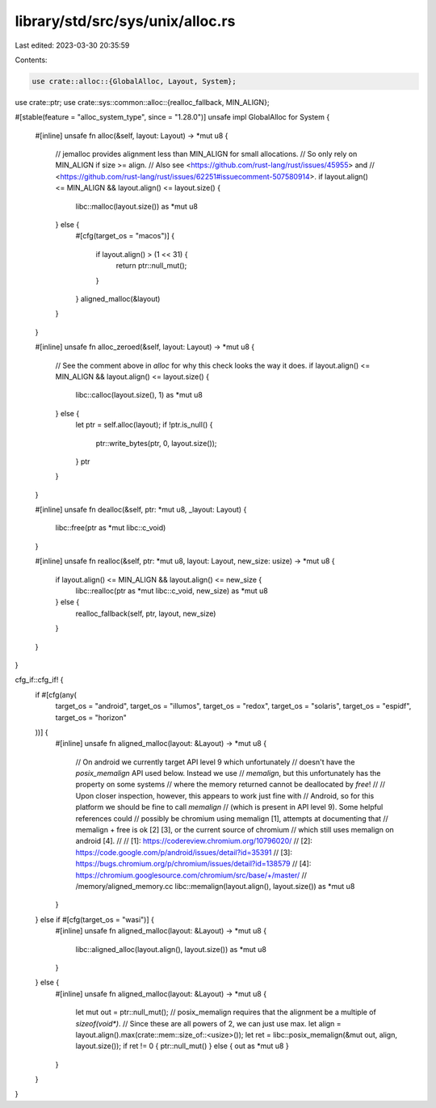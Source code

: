 library/std/src/sys/unix/alloc.rs
=================================

Last edited: 2023-03-30 20:35:59

Contents:

.. code-block:: rs

    use crate::alloc::{GlobalAlloc, Layout, System};
use crate::ptr;
use crate::sys::common::alloc::{realloc_fallback, MIN_ALIGN};

#[stable(feature = "alloc_system_type", since = "1.28.0")]
unsafe impl GlobalAlloc for System {
    #[inline]
    unsafe fn alloc(&self, layout: Layout) -> *mut u8 {
        // jemalloc provides alignment less than MIN_ALIGN for small allocations.
        // So only rely on MIN_ALIGN if size >= align.
        // Also see <https://github.com/rust-lang/rust/issues/45955> and
        // <https://github.com/rust-lang/rust/issues/62251#issuecomment-507580914>.
        if layout.align() <= MIN_ALIGN && layout.align() <= layout.size() {
            libc::malloc(layout.size()) as *mut u8
        } else {
            #[cfg(target_os = "macos")]
            {
                if layout.align() > (1 << 31) {
                    return ptr::null_mut();
                }
            }
            aligned_malloc(&layout)
        }
    }

    #[inline]
    unsafe fn alloc_zeroed(&self, layout: Layout) -> *mut u8 {
        // See the comment above in `alloc` for why this check looks the way it does.
        if layout.align() <= MIN_ALIGN && layout.align() <= layout.size() {
            libc::calloc(layout.size(), 1) as *mut u8
        } else {
            let ptr = self.alloc(layout);
            if !ptr.is_null() {
                ptr::write_bytes(ptr, 0, layout.size());
            }
            ptr
        }
    }

    #[inline]
    unsafe fn dealloc(&self, ptr: *mut u8, _layout: Layout) {
        libc::free(ptr as *mut libc::c_void)
    }

    #[inline]
    unsafe fn realloc(&self, ptr: *mut u8, layout: Layout, new_size: usize) -> *mut u8 {
        if layout.align() <= MIN_ALIGN && layout.align() <= new_size {
            libc::realloc(ptr as *mut libc::c_void, new_size) as *mut u8
        } else {
            realloc_fallback(self, ptr, layout, new_size)
        }
    }
}

cfg_if::cfg_if! {
    if #[cfg(any(
        target_os = "android",
        target_os = "illumos",
        target_os = "redox",
        target_os = "solaris",
        target_os = "espidf",
        target_os = "horizon"
    ))] {
        #[inline]
        unsafe fn aligned_malloc(layout: &Layout) -> *mut u8 {
            // On android we currently target API level 9 which unfortunately
            // doesn't have the `posix_memalign` API used below. Instead we use
            // `memalign`, but this unfortunately has the property on some systems
            // where the memory returned cannot be deallocated by `free`!
            //
            // Upon closer inspection, however, this appears to work just fine with
            // Android, so for this platform we should be fine to call `memalign`
            // (which is present in API level 9). Some helpful references could
            // possibly be chromium using memalign [1], attempts at documenting that
            // memalign + free is ok [2] [3], or the current source of chromium
            // which still uses memalign on android [4].
            //
            // [1]: https://codereview.chromium.org/10796020/
            // [2]: https://code.google.com/p/android/issues/detail?id=35391
            // [3]: https://bugs.chromium.org/p/chromium/issues/detail?id=138579
            // [4]: https://chromium.googlesource.com/chromium/src/base/+/master/
            //                                       /memory/aligned_memory.cc
            libc::memalign(layout.align(), layout.size()) as *mut u8
        }
    } else if #[cfg(target_os = "wasi")] {
        #[inline]
        unsafe fn aligned_malloc(layout: &Layout) -> *mut u8 {
            libc::aligned_alloc(layout.align(), layout.size()) as *mut u8
        }
    } else {
        #[inline]
        unsafe fn aligned_malloc(layout: &Layout) -> *mut u8 {
            let mut out = ptr::null_mut();
            // posix_memalign requires that the alignment be a multiple of `sizeof(void*)`.
            // Since these are all powers of 2, we can just use max.
            let align = layout.align().max(crate::mem::size_of::<usize>());
            let ret = libc::posix_memalign(&mut out, align, layout.size());
            if ret != 0 { ptr::null_mut() } else { out as *mut u8 }
        }
    }
}


